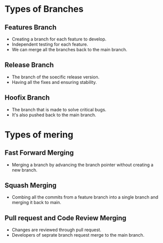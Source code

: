 * Types of Branches
** Features Branch
- Creating a branch for each feature to develop.
- Independent testing for each feature.
- We can merge all the branches back to the main branch.
** Release Branch
- The branch of the soecific release version.
- Having all the fixes and ensuring stability.
** Hoofix Branch
- The branch that is made to solve critical bugs.
- It's also pushed back to the main branch.
* Types of mering
** Fast Forward Merging
- Merging a branch by advancing the branch pointer without creating a new branch.
    [[file:./../../assets/TypesOfMerging/fast.png]]
** Squash Merging
- Combing all the commits from a feature branch into a single branch and merging it back to main.
    [[file:./../../assets/TypesOfMerging/squash.png]]
** Pull request and Code Review Merging
- Changes are reviewed through pull request.
- Developers of seprate branch request merge to the main branch.
